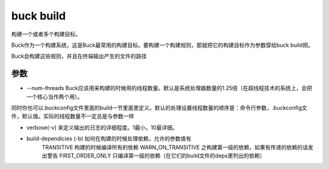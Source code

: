 buck build
============
构建一个或者多个构建目标。

Buck作为一个构建系统，这是Buck最常用的构建目标。要构建一个构建规则，那就把它的构建目标作为参数穿给buck build把。

Buck会构建这些规则，并且在终端输出产生的文件的路径

参数
-----

- --num-threads Buck应该用来构建的时候用的线程数量。默认是系统处理器数量的1.25倍（在超线程技术的系统上，会把一个核心当作两个用）。

同时你也可以.buckconfig文件里面的build一节里面里定义。默认的处理设置线程数量的顺序是：命令行参数，.buckconfig文件，默认值。实际的线程数量不一定总是与参数一样

- verbose(-v) 来定义输出的日志的详细程度。1最小，10最详细。
  
- build-dependicies (-b) 如何在构建的时候处理依赖，允许的参数值有
   TRANSITIVE 构建的时候编译所有的依赖
   WARN_ON_TRANSITIVE 之构建第一级的依赖，如果有传递的依赖的话发出警告
   FIRST_ORDER_ONLY 只编译第一级的依赖（在它们的build文件的deps里列出的依赖）
